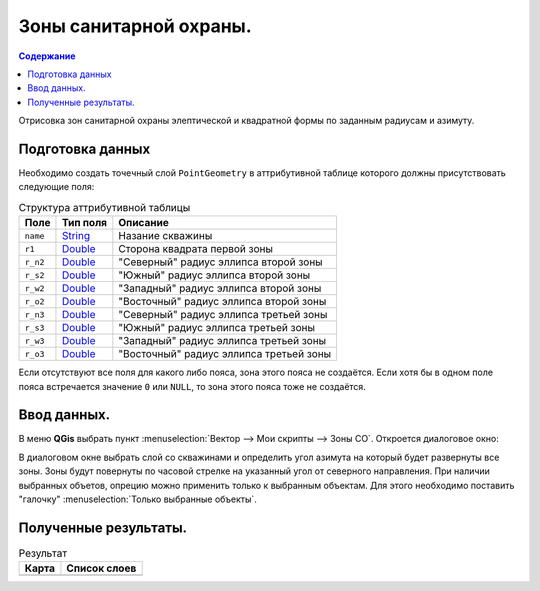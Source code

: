 =======================
Зоны санитарной охраны.
=======================

.. _String : https://qgis.org/pyqgis/3.34/core/QgsFieldProxyModel.html#qgis.core.QgsFieldProxyModel.String
.. _Double : https://qgis.org/pyqgis/3.34/core/QgsFieldProxyModel.html#qgis.core.QgsFieldProxyModel.Double

.. contents:: Содержание
   :depth: 2

Отрисовка зон санитарной охраны элептической и квадратной формы по заданным радиусам и азимуту.

Подготовка данных
-----------------

Необходимо создать точечный слой ``PointGeometry`` в аттрибутивной таблице которого должны присутствовать следующие поля:

.. list-table:: Структура аттрибутивной таблицы
   :header-rows: 1

   * - Поле
     - Тип поля
     - Описание
   * - ``name``
     - `String`_
     - Назание скважины
   * - ``r1``
     - `Double`_
     - Сторона квадрата первой зоны
   * - ``r_n2``
     - `Double`_
     - "Северный" радиус эллипса второй зоны    
   * - ``r_s2``
     - `Double`_
     - "Южный" радиус эллипса второй зоны    
   * - ``r_w2``
     - `Double`_
     - "Западный" радиус эллипса второй зоны    
   * - ``r_o2``
     - `Double`_
     - "Восточный" радиус эллипса второй зоны    
   * - ``r_n3``
     - `Double`_
     - "Северный" радиус эллипса третьей зоны    
   * - ``r_s3``
     - `Double`_
     - "Южный" радиус эллипса третьей зоны    
   * - ``r_w3``
     - `Double`_
     - "Западный" радиус эллипса третьей зоны    
   * - ``r_o3``
     - `Double`_
     - "Восточный" радиус эллипса третьей зоны    

Если отсутствуют все поля для какого либо пояса, зона этого пояса не создаётся.
Если хотя бы в одном поле пояса встречается значение ``0`` или ``NULL``, то зона этого пояса тоже не создаётся.

Ввод данных.
------------

В меню **QGis** выбрать пункт :menuselection:`Вектор  --> Мои скрипты --> Зоны СО`.
Откроется диалоговое окно:

.. image:: /image/zso.png
   :alt: Зона СО
   :height: 267px
   :width: 302px
   :scale: 70 %
   :align: center

В диалоговом окне выбрать слой со скважинами и определить угол азимута на который будет развернуты все зоны.
Зоны будут повернуты по часовой стрелке на указанный угол от северного направления.
При наличии выбранных объетов, опрецию можно применить только к выбранным объектам.
Для этого необходимо поставить "галочку" :menuselection:`Только выбранные объекты`.

Полученные результаты.
----------------------

.. list-table:: Результат
   :header-rows: 1

   * - Карта
     - Список слоев
   * - .. image:: /image/zso_map.png
          :alt: Зоны
          :height: 574px
          :width: 563px
          :align: center
          :scale: 70%
     - .. image:: /image/zso_layers.png
          :alt: Структура слоев
          :height: 146px
          :width: 240px
          :align: center
          :scale: 70%
